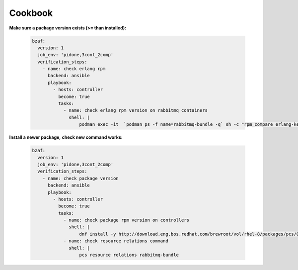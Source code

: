 ================
Cookbook
================

**Make sure a package version exists (>= than installed):**

  .. code-block:: yaml

     bzaf:
       version: 1
       job_env: 'pidone,3cont_2comp'
       verification_steps:
         - name: check erlang rpm
           backend: ansible
           playbook:
             - hosts: controller
               become: true
               tasks:
                 - name: check erlang rpm version on rabbitmq containers
                   shell: |
                       podman exec -it  `podman ps -f name=rabbitmq-bundle -q` sh -c "rpm_compare erlang-kernel-21.3.8.3-1.el8ost"



**Install a newer package,**
**check new command works:**

  .. code-block:: yaml

     bzaf:
       version: 1
       job_env: 'pidone,3cont_2comp'
       verification_steps:
         - name: check package version
           backend: ansible
           playbook:
             - hosts: controller
               become: true
               tasks:
                 - name: check package rpm version on controllers
                   shell: |
                       dnf install -y http://download.eng.bos.redhat.com/brewroot/vol/rhel-8/packages/pcs/0.10.3/2.el8/x86_64/pcs-0.10.3-2.el8.x86_64.rpm
                 - name: check resource relations command
                   shell: |
                       pcs resource relations rabbitmq-bundle

